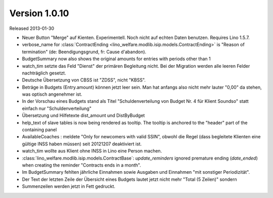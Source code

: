 Version 1.0.10
==============

Released 2013-01-30

- Neuer Button "Merge" auf Kienten. 
  Experimentell. Noch nicht auf echten Daten benutzen.
  Requires Lino 1.5.7.

- verbose_name for :class:`ContractEnding <lino_welfare.modlib.isip.models.ContractEnding>`
  is "Reason of termination" (de: Beendigungsgrund, fr: Cause d'abandon).
  
- BudgetSummary now also shows the original amounts for entries with periods other than 1

- watch_tim setzte das Feld "Dienst" der primären Begleitung nicht.
  Bei der Migration werden alle leeren Felder nachträglich gesetzt.
  
- Deutsche Übersetzung von CBSS ist "ZDSS", nicht "KBSS".

- Beträge in Budgets (Entry.amount) können jetzt leer sein. 
  Man hat anfangs also nicht mehr lauter "0,00" da stehen, was optisch angenehmer ist.

- In der Vorschau eines Budgets stand als Titel 
  "Schuldenverteilung von Budget Nr. 4 für Klient Soundso"
  statt einfach nur "Schuldenverteilung"
  
- Übersetzung und Hilfetexte dist_amount und DistByBudget  

- help_text of slave tables is now being rendered as tooltip.
  The tooltip is anchored to the "header" part of the containing panel

- AvailableCoaches : meldete "Only for newcomers with valid SSIN", 
  obwohl die Regel (dass begleitete Klienten eine gültige INSS haben müssen) 
  seit 20121207 deaktiviert ist.

- watch_tim wollte aus Klient ohne INSS in Lino eine Person machen.

- :class:`lino_welfare.modlib.isip.models.ContractBase`: `update_reminders` 
  ignored premature ending (`date_ended`) when creating the reminder "Contracts ends in a month".
  
- Im BudgetSummary fehlten jährliche Einnahmen sowie 
  Ausgaben und Einnahmen "mit sonstiger Periodizität".
  
- Der Text der letzten Zeile der Übersicht eines Budgets lautet jetzt nicht 
  mehr "Total (5 Zeilen)" sondern 
  
- Summenzeilen werden jetzt in Fett gedruckt.  
